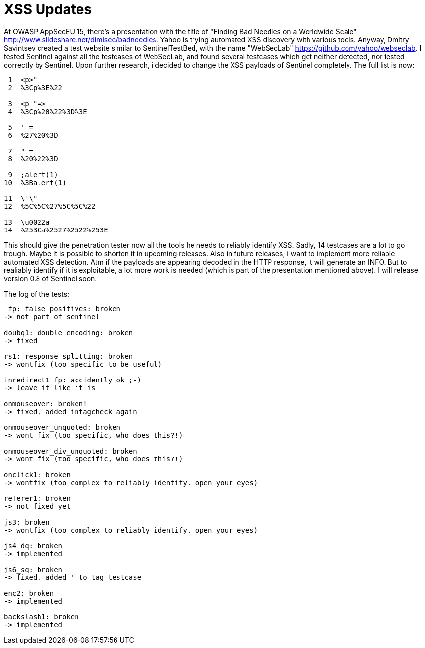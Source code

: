 = XSS Updates

At OWASP AppSecEU 15, there's a presentation with the title of "Finding Bad Needles on a Worldwide Scale" http://www.slideshare.net/dimisec/badneedles. Yahoo is trying automated XSS discovery with various tools. Anyway, Dmitry Savintsev created a test website similar to SentinelTestBed, with the name "WebSecLab" https://github.com/yahoo/webseclab. I tested Sentinel against all the testcases of WebSecLab, and found several testcases which get neither detected, nor tested correctly by Sentinel. Upon further research, i decided to change the XSS payloads of Sentinel completely. The full list is now:

[source]
----
 1  <p>"
 2  %3Cp%3E%22
           
 3  <p "=>
 4  %3Cp%20%22%3D%3E
          
 5  ' =                 
 6  %27%20%3D           
           
 7  " =                 
 8  %20%22%3D           
          
 9  ;alert(1)
10  %3Balert(1)
          
11  \'\"
12  %5C%5C%27%5C%5C%22
        
13  \u0022a
14  %253Ca%2527%2522%253E
----

This should give the penetration tester now all the tools he needs to reliably identify XSS. Sadly, 14 testcases are a lot to go trough. Maybe it is possible to shorten it in upcoming releases. Also in future releases, i want to implement more reliable automated XSS detection. Atm if the payloads are appearing decoded in the HTTP response, it will generate an INFO. But to realiably identify if it is exploitable, a lot more work is needed (which is part of the presentation mentioned above). I will release version 0.8 of Sentinel soon. 

The log of the tests:
[source]
----
_fp: false positives: broken
-> not part of sentinel

doubq1: double encoding: broken
-> fixed

rs1: response splitting: broken
-> wontfix (too specific to be useful)

inredirect1_fp: accidently ok ;-)
-> leave it like it is

onmouseover: broken!
-> fixed, added intagcheck again

onmouseover_unquoted: broken
-> wont fix (too specific, who does this?!)

onmouseover_div_unquoted: broken
-> wont fix (too specific, who does this?!)

onclick1: broken
-> wontfix (too complex to reliably identify. open your eyes)

referer1: broken
-> not fixed yet

js3: broken
-> wontfix (too complex to reliably identify. open your eyes)

js4_dq: broken
-> implemented

js6_sq: broken
-> fixed, added ' to tag testcase

enc2: broken
-> implemented

backslash1: broken
-> implemented
----